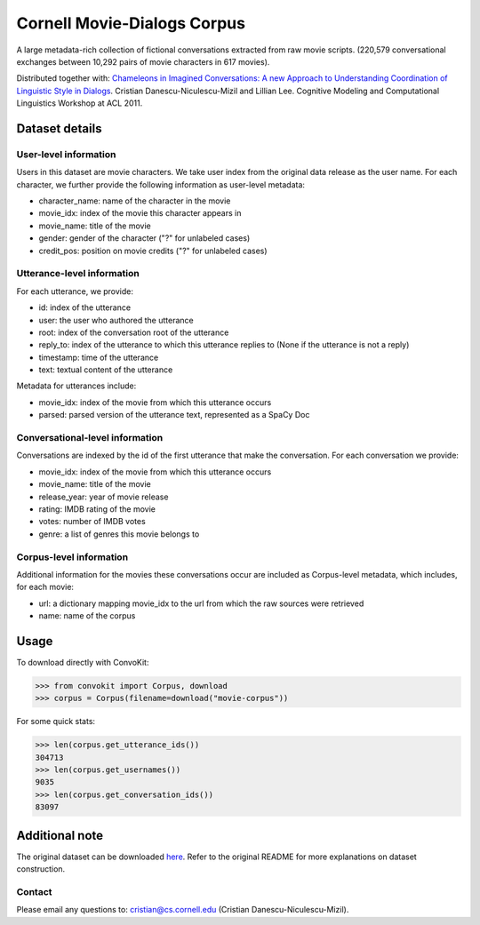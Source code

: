 Cornell Movie-Dialogs Corpus
============================

A large metadata-rich collection of fictional conversations extracted from raw movie scripts. (220,579 conversational exchanges between 10,292 pairs of movie characters in 617 movies). 


Distributed together with:
`Chameleons in Imagined Conversations: A new Approach to Understanding Coordination of Linguistic Style in Dialogs <https://www.cs.cornell.edu/~cristian/Chameleons_in_imagined_conversations.html>`_. Cristian Danescu-Niculescu-Mizil and Lillian Lee. Cognitive Modeling and Computational Linguistics Workshop at ACL 2011.

Dataset details
---------------

User-level information
^^^^^^^^^^^^^^^^^^^^^^

Users in this dataset are movie characters. We take user index from the original data release as the user name. For each character, we further provide the following information as user-level metadata:

* character_name: name of the character in the movie
* movie_idx: index of the movie this character appears in
* movie_name: title of the movie
* gender: gender of the character ("?" for unlabeled cases)
* credit_pos: position on movie credits ("?" for unlabeled cases)

Utterance-level information
^^^^^^^^^^^^^^^^^^^^^^^^^^^

For each utterance, we provide:

* id: index of the utterance
* user: the user who authored the utterance
* root: index of the conversation root of the utterance
* reply_to: index of the utterance to which this utterance replies to (None if the utterance is not a reply)
* timestamp: time of the utterance
* text: textual content of the utterance

Metadata for utterances include:

* movie_idx: index of the movie from which this utterance occurs
* parsed: parsed version of the utterance text, represented as a SpaCy Doc

Conversational-level information
^^^^^^^^^^^^^^^^^^^^^^^^^^^^^^^^

Conversations are indexed by the id of the first utterance that make the conversation. For each conversation we provide:

* movie_idx: index of the movie from which this utterance occurs
* movie_name: title of the movie
* release_year: year of movie release
* rating: IMDB rating of the movie
* votes: number of IMDB votes
* genre: a list of genres this movie belongs to 


Corpus-level information
^^^^^^^^^^^^^^^^^^^^^^^^

Additional information for the movies these conversations occur are included as Corpus-level metadata, which includes, for each movie:

* url: a dictionary mapping movie_idx to the url from which the raw sources were retrieved
* name: name of the corpus


Usage
-----

To download directly with ConvoKit:

>>> from convokit import Corpus, download
>>> corpus = Corpus(filename=download("movie-corpus"))


For some quick stats:

>>> len(corpus.get_utterance_ids()) 
304713
>>> len(corpus.get_usernames())
9035
>>> len(corpus.get_conversation_ids())
83097


Additional note
---------------

The original dataset can be downloaded `here <https://www.cs.cornell.edu/~cristian/Chameleons_in_imagined_conversations.html>`_. Refer to the original README for more explanations on dataset construction. 

Contact
^^^^^^^

Please email any questions to: cristian@cs.cornell.edu (Cristian Danescu-Niculescu-Mizil).
